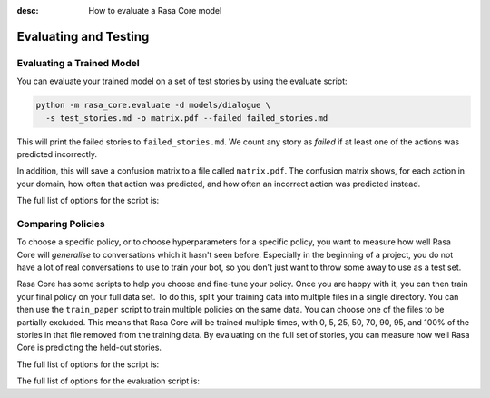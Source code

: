 :desc: How to evaluate a Rasa Core model

.. _evaluation:

Evaluating and Testing
======================

Evaluating a Trained Model
--------------------------

You can evaluate your trained model on a set of test stories
by using the evaluate script:

.. code-block:: bash

    python -m rasa_core.evaluate -d models/dialogue \
      -s test_stories.md -o matrix.pdf --failed failed_stories.md


This will print the failed stories to ``failed_stories.md``. 
We count any story as `failed` if at least one of the actions
was predicted incorrectly.

In addition, this will save a confusion matrix to a file called
``matrix.pdf``. The confusion matrix shows, for each action in your
domain, how often that action was predicted, and how often an
incorrect action was predicted instead.



The full list of options for the script is:

.. program-output:: python -m rasa_core.evaluate -h


Comparing Policies
------------------

To choose a specific policy, or to choose hyperparameters for a
specific policy, you want to measure how well Rasa Core will `generalise`
to conversations which it hasn't seen before. Especially in the beginning
of a project, you do not have a lot of real conversations to use to train
your bot, so you don't just want to throw some away to use as a test set. 

Rasa Core has some scripts to help you choose and fine-tune your policy.
Once you are happy with it, you can then train your final policy on your
full data set. To do this, split your training data into multiple files
in a single directory. You can then use the ``train_paper`` script to
train multiple policies on the same data. You can choose one of the
files to be partially excluded. This means that Rasa Core will be
trained multiple times, with 0, 5, 25, 50, 70, 90, 95, and 100% of
the stories in that file removed from the training data. By evaluating
on the full set of stories, you can measure how well Rasa Core is
predicting the held-out stories.


The full list of options for the script is:

.. program-output:: python -m rasa_core.train_paper -h


The full list of options for the evaluation script is:

.. program-output:: python -m rasa_core.evaluate_paper -h

